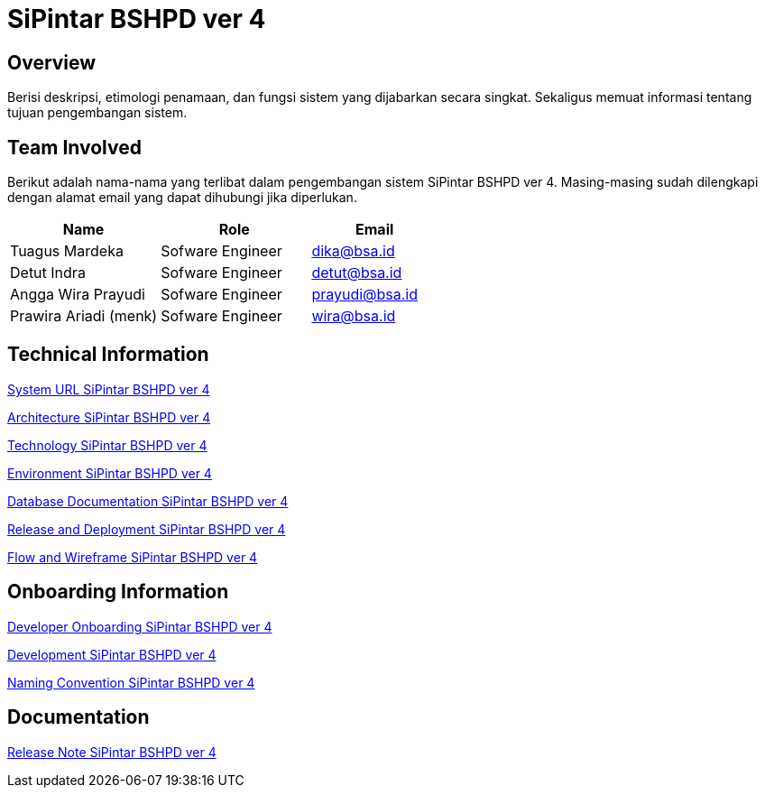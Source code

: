 = SiPintar BSHPD ver 4

== Overview

Berisi deskripsi, etimologi penamaan, dan fungsi sistem yang dijabarkan secara singkat. Sekaligus memuat informasi tentang tujuan pengembangan sistem. 

== Team Involved

Berikut adalah nama-nama yang terlibat dalam pengembangan sistem SiPintar BSHPD ver 4. Masing-masing sudah dilengkapi dengan alamat email yang dapat dihubungi jika diperlukan. 


[cols="35%,35%,30%",frame=all, grid=all]
|===
^.^h| *Name* 
^.^h| *Role* 
^.^h| *Email*

| Tuagus Mardeka 
| Sofware Engineer 
| dika@bsa.id

| Detut Indra 
| Sofware Engineer 
| detut@bsa.id

| Angga Wira Prayudi 
| Sofware Engineer 
| prayudi@bsa.id

| Prawira Ariadi (menk) 
| Sofware Engineer 
| wira@bsa.id
|===

== Technical Information

//Berisi informasi teknis tentang sistem, adapun informasi yang dicantumkan harus menyesuaikan dengan kebutuhan. 

<<./url-SiPintar-BSHPD-ver-4.adoc#, System URL SiPintar BSHPD ver 4>>

<<./architecture-SiPintar-BSHPD-ver-4.adoc#, Architecture SiPintar BSHPD ver 4>>

<<./technology-SiPintar-BSHPD-ver-4.adoc#, Technology SiPintar BSHPD ver 4>>

<<./environment-SiPintar-BSHPD-ver-4.adoc#, Environment SiPintar BSHPD ver 4>>

<<./database-SiPintar-BSHPD-ver-4.adoc#, Database Documentation SiPintar BSHPD ver 4>>

<<./release-deploy-SiPintar-BSHPD-ver-4.adoc#, Release and Deployment SiPintar BSHPD ver 4>>

<<./flow-wire-SiPintar-BSHPD-ver-4.adoc#, Flow and Wireframe SiPintar BSHPD ver 4>>

== Onboarding Information

<<./dev-onboarding-SiPintar-BSHPD-ver-4.adoc#, Developer Onboarding SiPintar BSHPD ver 4>>

<<./development-SiPintar-BSHPD-ver-4.adoc#, Development SiPintar BSHPD ver 4>>

<<./naming-convention-SiPintar-BSHPD-ver-4.adoc#, Naming Convention SiPintar BSHPD ver 4>>

== Documentation

//Berisi dokumen penunjang untuk penggunaan sistem. Berikut adalah dokumen yang biasa dimasukkan di dalamnya. Anda dapat memasukkan external link (Google Doc, Horven, Swagger, maupun lainnya dalam daftar dokumen berikut:

//User Guide (jika ada, external link)

//Dokumen Integrasi (jika ada, external link)

//Dokumen Maintenance (jika ada, external link)

//Dokumen API (jika ada, external link)

<<./release-note-SiPintar-BSHPD-ver-4.adoc#, Release Note SiPintar BSHPD ver 4>>
